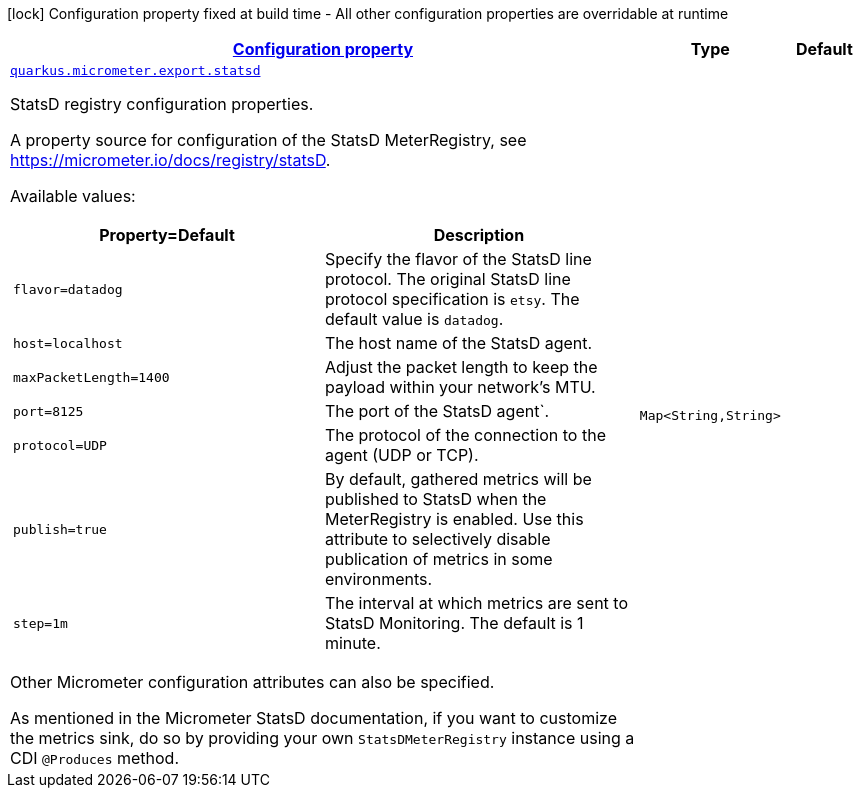 [.configuration-legend]
icon:lock[title=Fixed at build time] Configuration property fixed at build time - All other configuration properties are overridable at runtime
[.configuration-reference, cols="80,.^10,.^10"]
|===

h|[[quarkus-micrometer-export-statsd-io-quarkiverse-micrometer-registry-statsd-statsd-config-statsd-runtime-config_configuration]]link:#quarkus-micrometer-export-statsd-io-quarkiverse-micrometer-registry-statsd-statsd-config-statsd-runtime-config_configuration[Configuration property]

h|Type
h|Default

a| [[quarkus-micrometer-export-statsd-io-quarkiverse-micrometer-registry-statsd-statsd-config-statsd-runtime-config_quarkus.micrometer.export.statsd-statsd]]`link:#quarkus-micrometer-export-statsd-io-quarkiverse-micrometer-registry-statsd-statsd-config-statsd-runtime-config_quarkus.micrometer.export.statsd-statsd[quarkus.micrometer.export.statsd]`

[.description]
--
StatsD registry configuration properties.

A property source for configuration of the StatsD MeterRegistry,
see https://micrometer.io/docs/registry/statsD.

Available values:

[cols=2]
!===
h!Property=Default
h!Description

!`flavor=datadog`
!Specify the flavor of the StatsD line protocol. The original StatsD line protocol
specification is `etsy`. The default value is `datadog`.

!`host=localhost`
!The host name of the StatsD agent.

!`maxPacketLength=1400`
!Adjust the packet length to keep the payload within your network's MTU.

!`port=8125`
!The port of the StatsD agent`.

!`protocol=UDP`
!The protocol of the connection to the agent (UDP or TCP).

!`publish=true`
!By default, gathered metrics will be published to StatsD when the MeterRegistry is enabled.
Use this attribute to selectively disable publication of metrics in some environments.

!`step=1m`
!The interval at which metrics are sent to StatsD Monitoring. The default is 1 minute.
!===

Other Micrometer configuration attributes can also be specified.

As mentioned in the Micrometer StatsD documentation, if you want to customize the metrics
sink, do so by providing your own `StatsDMeterRegistry` instance using a CDI `@Produces`
method.
--|`Map<String,String>` 
|

|===